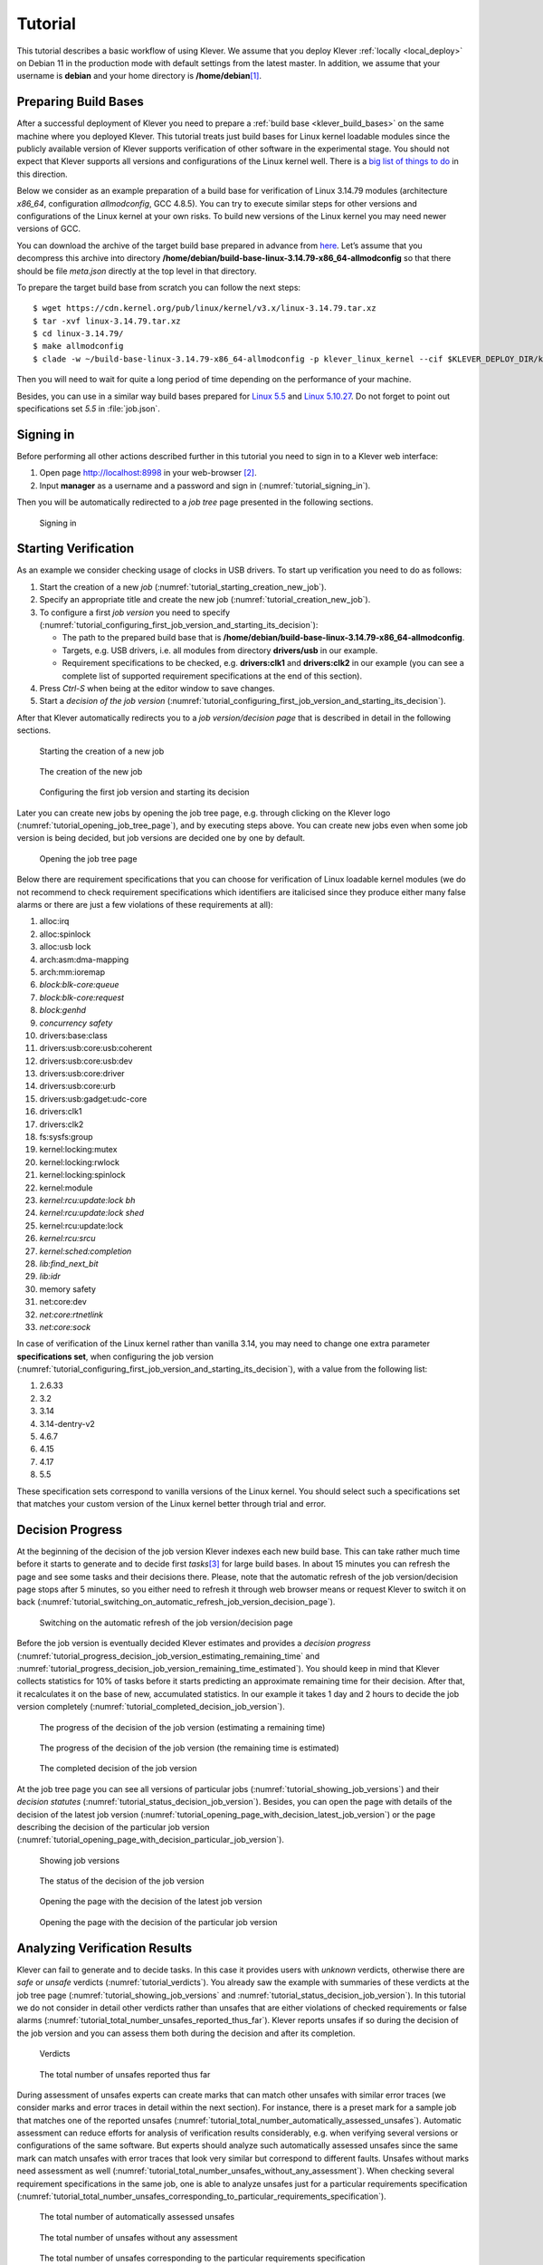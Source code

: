 .. Copyright (c) 2020 ISP RAS (http://www.ispras.ru)
   Ivannikov Institute for System Programming of the Russian Academy of Sciences
   Licensed under the Apache License, Version 2.0 (the "License");
   you may not use this file except in compliance with the License.
   You may obtain a copy of the License at
       http://www.apache.org/licenses/LICENSE-2.0
   Unless required by applicable law or agreed to in writing, software
   distributed under the License is distributed on an "AS IS" BASIS,
   WITHOUT WARRANTIES OR CONDITIONS OF ANY KIND, either express or implied.
   See the License for the specific language governing permissions and
   limitations under the License.

Tutorial
========

This tutorial describes a basic workflow of using Klever.
We assume that you deploy Klever :ref:`locally <local_deploy>` on Debian 11 in the production mode with default settings
from the latest master.
In addition, we assume that your username is **debian** and your home directory is **/home/debian**\ [1]_.

Preparing Build Bases
---------------------

After a successful deployment of Klever you need to prepare a :ref:`build base <klever_build_bases>` on the same machine
where you deployed Klever.
This tutorial treats just build bases for Linux kernel loadable modules since the publicly available version of Klever
supports verification of other software in the experimental stage.
You should not expect that Klever supports all versions and configurations of the Linux kernel well.
There is a `big list of things to do <https://docs.google.com/document/d/11e7cDzRqx0nO1UBcM75l6MS28zRBJUicXdNiReEpDKI/edit#heading=h.y45dikr8c6v5>`__
in this direction.

Below we consider as an example preparation of a build base for verification of Linux 3.14.79 modules (architecture
*x86_64*, configuration *allmodconfig*, GCC 4.8.5).
You can try to execute similar steps for other versions and configurations of the Linux kernel at your own risks.
To build new versions of the Linux kernel you may need newer versions of GCC.

You can download the archive of the target build base prepared in advance from
`here <https://forge.ispras.ru/attachments/download/9947/build-base-linux-3.14.79-x86_64-allmodconfig.tar.xz>`__.
Let’s assume that you decompress this archive into directory
**/home/debian/build-base-linux-3.14.79-x86_64-allmodconfig** so that there should be file *meta.json* directly at the
top level in that directory.

To prepare the target build base from scratch you can follow the next steps::

   $ wget https://cdn.kernel.org/pub/linux/kernel/v3.x/linux-3.14.79.tar.xz
   $ tar -xvf linux-3.14.79.tar.xz
   $ cd linux-3.14.79/
   $ make allmodconfig
   $ clade -w ~/build-base-linux-3.14.79-x86_64-allmodconfig -p klever_linux_kernel --cif $KLEVER_DEPLOY_DIR/klever-addons/CIF/bin/cif make -j8 modules

Then you will need to wait for quite a long period of time depending on the performance of your machine.

Besides, you can use in a similar way build bases prepared for
`Linux 5.5 <https://forge.ispras.ru/attachments/download/9948/build-base-linux-5.5-x86_64-allmodconfig.tar.xz>`__ and
`Linux 5.10.27 <https://forge.ispras.ru/attachments/download/9949/build-base-linux-5.10.27-x86_64-allmodconfig.tar.xz>`__.
Do not forget to point out specifications set *5.5* in :file:`job.json`.

Signing in
----------

Before performing all other actions described further in this tutorial you need to sign in to a Klever web interface:

#. Open page http://localhost:8998 in your web-browser [2]_.
#. Input **manager** as a username and a password and sign in (:numref:`tutorial_signing_in`).

Then you will be automatically redirected to a *job tree* page presented in the following sections.

.. Make screenshots using width of 1096 pixels. Height can vary depending on the screenshot content.
.. _tutorial_signing_in:
.. figure:: ./media/tutorial/signing-in.png

   Signing in

Starting Verification
---------------------

As an example we consider checking usage of clocks in USB drivers.
To start up verification you need to do as follows:

#. Start the creation of a new *job* (:numref:`tutorial_starting_creation_new_job`).
#. Specify an appropriate title and create the new job (:numref:`tutorial_creation_new_job`).
#. To configure a first *job version* you need to specify
   (:numref:`tutorial_configuring_first_job_version_and_starting_its_decision`):

   * The path to the prepared build base that is **/home/debian/build-base-linux-3.14.79-x86_64-allmodconfig**.
   * Targets, e.g. USB drivers, i.e. all modules from directory **drivers/usb** in our example.
   * Requirement specifications to be checked, e.g. **drivers:clk1** and **drivers:clk2** in our example (you can see a
     complete list of supported requirement specifications at the end of this section).

#. Press *Ctrl-S* when being at the editor window to save changes.
#. Start a *decision of the job version* (:numref:`tutorial_configuring_first_job_version_and_starting_its_decision`).

After that Klever automatically redirects you to a *job version/decision page* that is described in detail in the
following sections.

.. _tutorial_starting_creation_new_job:
.. figure:: ./media/tutorial/starting-creation-new-job.png

   Starting the creation of a new job

.. _tutorial_creation_new_job:
.. figure:: ./media/tutorial/creation-new-job.png

   The creation of the new job

.. _tutorial_configuring_first_job_version_and_starting_its_decision:
.. figure:: ./media/tutorial/configuring-first-job-version-and-starting-its-decision.png

   Configuring the first job version and starting its decision

Later you can create new jobs by opening the job tree page, e.g. through clicking on the Klever logo
(:numref:`tutorial_opening_job_tree_page`), and by executing steps above.
You can create new jobs even when some job version is being decided, but job versions are decided one by one by default.

.. _tutorial_opening_job_tree_page:
.. figure:: ./media/tutorial/opening-job-tree-page.png

   Opening the job tree page

Below there are requirement specifications that you can choose for verification of Linux loadable kernel modules (we do
not recommend to check requirement specifications which identifiers are italicised since they produce either many false
alarms or there are just a few violations of these requirements at all):

#. alloc:irq
#. alloc:spinlock
#. alloc:usb lock
#. arch:asm:dma-mapping
#. arch:mm:ioremap
#. *block:blk-core:queue*
#. *block:blk-core:request*
#. *block:genhd*
#. *concurrency safety*
#. drivers:base:class
#. drivers:usb:core:usb:coherent
#. drivers:usb:core:usb:dev
#. drivers:usb:core:driver
#. drivers:usb:core:urb
#. drivers:usb:gadget:udc-core
#. drivers:clk1
#. drivers:clk2
#. fs:sysfs:group
#. kernel:locking:mutex
#. kernel:locking:rwlock
#. kernel:locking:spinlock
#. kernel:module
#. *kernel:rcu:update:lock bh*
#. *kernel:rcu:update:lock shed*
#. kernel:rcu:update:lock
#. *kernel:rcu:srcu*
#. *kernel:sched:completion*
#. *lib:find_next_bit*
#. *lib:idr*
#. memory safety
#. net:core:dev
#. *net:core:rtnetlink*
#. *net:core:sock*

In case of verification of the Linux kernel rather than vanilla 3.14, you may need to change one extra parameter
**specifications set**, when configuring the job version
(:numref:`tutorial_configuring_first_job_version_and_starting_its_decision`), with a value from the following list:

#. 2.6.33
#. 3.2
#. 3.14
#. 3.14-dentry-v2
#. 4.6.7
#. 4.15
#. 4.17
#. 5.5

These specification sets correspond to vanilla versions of the Linux kernel.
You should select such a specifications set that matches your custom version of the Linux kernel better through trial
and error.

Decision Progress 
------------------

At the beginning of the decision of the job version Klever indexes each new build base.
This can take rather much time before it starts to generate and to decide first *tasks*\ [3]_ for large build bases.
In about 15 minutes you can refresh the page and see some tasks and their decisions there.
Please, note that the automatic refresh of the job version/decision page stops after 5 minutes, so you either need to
refresh it through web browser means or request Klever to switch it on back
(:numref:`tutorial_switching_on_automatic_refresh_job_version_decision_page`).

.. _tutorial_switching_on_automatic_refresh_job_version_decision_page:
.. figure:: ./media/tutorial/switching-on-automatic-refresh-job-version-decision-page.png

   Switching on the automatic refresh of the job version/decision page

Before the job version is eventually decided Klever estimates and provides a *decision progress*
(:numref:`tutorial_progress_decision_job_version_estimating_remaining_time` and
:numref:`tutorial_progress_decision_job_version_remaining_time_estimated`).
You should keep in mind that Klever collects statistics for 10% of tasks before it starts predicting an approximate
remaining time for their decision.
After that, it recalculates it on the base of new, accumulated statistics.
In our example it takes 1 day and 2 hours to decide the job version completely
(:numref:`tutorial_completed_decision_job_version`).

.. _tutorial_progress_decision_job_version_estimating_remaining_time:
.. figure:: ./media/tutorial/progress-decision-job-version-estimating-remaining-time.png

   The progress of the decision of the job version (estimating a remaining time)

.. _tutorial_progress_decision_job_version_remaining_time_estimated:
.. figure:: ./media/tutorial/progress-decision-job-version-remaining-time-estimated.png

   The progress of the decision of the job version (the remaining time is estimated)

.. _tutorial_completed_decision_job_version:
.. figure:: ./media/tutorial/completed-decision-job-version.png

   The completed decision of the job version

At the job tree page you can see all versions of particular jobs (:numref:`tutorial_showing_job_versions`) and their
*decision statutes* (:numref:`tutorial_status_decision_job_version`).
Besides, you can open the page with details of the decision of the latest job version
(:numref:`tutorial_opening_page_with_decision_latest_job_version`) or the page describing the decision of the particular
job version (:numref:`tutorial_opening_page_with_decision_particular_job_version`).

.. _tutorial_showing_job_versions:
.. figure:: ./media/tutorial/showing-job-versions.png

   Showing job versions

.. _tutorial_status_decision_job_version:
.. figure:: ./media/tutorial/status-decision-job-version.png

   The status of the decision of the job version

.. _tutorial_opening_page_with_decision_latest_job_version:
.. figure:: ./media/tutorial/opening-page-with-decision-latest-job-version.png

   Opening the page with the decision of the latest job version

.. _tutorial_opening_page_with_decision_particular_job_version:
.. figure:: ./media/tutorial/opening-page-with-decision-particular-job-version.png

   Opening the page with the decision of the particular job version

Analyzing Verification Results
------------------------------

Klever can fail to generate and to decide tasks.
In this case it provides users with *unknown* verdicts, otherwise there are *safe* or *unsafe* verdicts
(:numref:`tutorial_verdicts`).
You already saw the example with summaries of these verdicts at the job tree page
(:numref:`tutorial_showing_job_versions` and :numref:`tutorial_status_decision_job_version`).
In this tutorial we do not consider in detail other verdicts rather than unsafes that are either violations of checked
requirements or false alarms (:numref:`tutorial_total_number_unsafes_reported_thus_far`).
Klever reports unsafes if so during the decision of the job version and you can assess them both during the decision and
after its completion.

.. _tutorial_verdicts:
.. figure:: ./media/tutorial/verdicts.png

   Verdicts

.. _tutorial_total_number_unsafes_reported_thus_far:
.. figure:: ./media/tutorial/total-number-unsafes-reported-thus-far.png

   The total number of unsafes reported thus far

During assessment of unsafes experts can create marks that can match other unsafes with similar error traces (we
consider marks and error traces in detail within the next section).
For instance, there is a preset mark for a sample job that matches one of the reported unsafes
(:numref:`tutorial_total_number_automatically_assessed_unsafes`).
Automatic assessment can reduce efforts for analysis of verification results considerably, e.g. when verifying several
versions or configurations of the same software.
But experts should analyze such automatically assessed unsafes since the same mark can match unsafes with error traces
that look very similar but correspond to different faults.
Unsafes without marks need assessment as well (:numref:`tutorial_total_number_unsafes_without_any_assessment`).
When checking several requirement specifications in the same job, one is able to analyze unsafes just for a particular
requirements specification
(:numref:`tutorial_total_number_unsafes_corresponding_to_particular_requirements_specification`).

.. _tutorial_total_number_automatically_assessed_unsafes:
.. figure:: ./media/tutorial/total-number-automatically-assessed-unsafes.png

   The total number of automatically assessed unsafes

.. _tutorial_total_number_unsafes_without_any_assessment:
.. figure:: ./media/tutorial/total-number-unsafes-without-any-assessment.png

   The total number of unsafes without any assessment

.. _tutorial_total_number_unsafes_corresponding_to_particular_requirements_specification:
.. figure:: ./media/tutorial/total-number-unsafes-corresponding-to-particular-requirements-specification.png

   The total number of unsafes corresponding to the particular requirements specification

After clicking on the links in :numref:`tutorial_total_number_unsafes_reported_thus_far`-:numref:`tutorial_total_number_unsafes_corresponding_to_particular_requirements_specification`
you will be redirected to pages with lists of corresponding unsafes (e.g.
:numref:`tutorial_list_unsafes_without_any_assessment`) except for if there is the only element in this list an error
trace will be shown immediately.
For further analysis we recommend clicking on an unsafe index on the left to open a new page in a separate tab
(:numref:`tutorial_opening_error_trace_corresponding_to_unsafe_without_any_assessment`).
To return back to the job version/decision page you can click on the title of the job decision on the top left
(:numref:`tutorial_moving_back_to_job_version_decision_page`).
This can be done at any page with such the link.

.. _tutorial_list_unsafes_without_any_assessment:
.. figure:: ./media/tutorial/list-unsafes-without-any-assessment.png

   The list of unsafes without any assessment

.. _tutorial_opening_error_trace_corresponding_to_unsafe_without_any_assessment:
.. figure:: ./media/tutorial/opening-error-trace-corresponding-to-unsafe-without-any-assessment.png

   Opening the error trace corresponding to the unsafe without any assessment

.. _tutorial_moving_back_to_job_version_decision_page:
.. figure:: ./media/tutorial/moving-back-to-job-version-decision-page.png

   Moving back to the job version/decision page

Analyzing Error Traces
----------------------

After clicking on links within the list of unsafes like in
:numref:`tutorial_opening_error_trace_corresponding_to_unsafe_without_any_assessment`, you will see corresponding error
traces.
For instance,
:numref:`tutorial_error_trace_for_module_drivers_usb_gadget_mv_u3d_core_ko_and_requirements_specification_drivers_clk1`
demonstrates an error trace example for module *drivers/usb/gadget/mv_u3d_core.ko* and requirements specification
*drivers:clk1*.

.. _tutorial_error_trace_for_module_drivers_usb_gadget_mv_u3d_core_ko_and_requirements_specification_drivers_clk1:
.. figure:: ./media/tutorial/error-trace-for-module-drivers-usb-gadget-mv_u3d_core-ko-and-requirements-specification-drivers-clk1.png

   The error trace for module drivers/usb/gadget/mv_u3d_core.ko and requirements specification drivers:clk1

An *error trace* is a sequence of declarations and statements in a source code of a module under verification and an
:term:`environment model <Environment model>` generated by Klever.
Besides, within that sequence there are *assumptions* specifying conditions that a software model checker considers to
be true.
Declarations, statements and assumptions represent a path starting from an entry point and ending at a violation of one
of checked requirements.
The entry point analogue for userspace programs is the function *main* while for Linux loadable kernel modules entry
points are generated by Klever as a part of environment models.
Requirement violations do not always correspond to places where detected faults should be fixed.
For instance, the developer can omit a check for a return value of a function that can fail.
As a result various issues, such as leaks or null pointer dereferences, can be revealed somewhere later.

Numbers in the left column correspond to line numbers in source files and models.
Source files and models are displayed to the right of error traces.
:numref:`tutorial_error_trace_for_module_drivers_usb_gadget_mv_u3d_core_ko_and_requirements_specification_drivers_clk1`
does not contain anything at the right part of the window since there should be the environment model containing the
generated *main* function but by default models are not demonstrated for users in the web interface.
If you click on a line number corresponding to an original source file, you will see this source file as in
:numref:`tutorial_showing_line_in_original_source_file_corresponding_to_error_trace_statement`.
Error traces and source files are highlighted syntactically and you can use cross references for source files to find
out definitions or places of usage for various entities.

.. _tutorial_showing_line_in_original_source_file_corresponding_to_error_trace_statement:
.. figure:: ./media/tutorial/showing-line-in-original-source-file-corresponding-to-error-trace-statement.png

   Showing the line in the original source file corresponding to the error trace statement

You can click on eyes and on rectangles to show hidden parts of the error trace
(:numref:`tutorial_showing_hidden_declarations_statements_and_assumptions_for_functions_with_notes_or_warnings`-:numref:`tutorial_showing_hidden_declarations_statements_and_assumptions_for_functions_without_notes_or_warnings`).
Then you can hide them back if they are out of your interest.
The difference between eyes and rectangles is that functions with eyes have either notes
(:numref:`tutorial_error_trace_note`) or warnings (:numref:`tutorial_error_trace_warning`) at some point of their
execution, perhaps, within called functions.
*Notes* describe important actions in models.
*Warnings* represent places where Klever detects violations of checked requirements.

.. _tutorial_showing_hidden_declarations_statements_and_assumptions_for_functions_with_notes_or_warnings:
.. figure:: ./media/tutorial/showing-hidden-declarations-statements-and-assumptions-for-functions-with-notes-or-warnings.png

   Showing hidden declarations, statements and assumptions for functions with notes or warnings

.. _tutorial_showing_hidden_declarations_statements_and_assumptions_for_functions_without_notes_or_warnings:
.. figure:: ./media/tutorial/showing-hidden-declarations-statements-and-assumptions-for-functions-without-notes-or-warnings.png

   Showing hidden declarations, statements and assumptions for functions without notes or warnings

.. _tutorial_error_trace_note:
.. figure:: ./media/tutorial/error-trace-note.png

   The error trace note

.. _tutorial_error_trace_warning:
.. figure:: ./media/tutorial/error-trace-warning.png

   The error trace warning

You can see that before calling module initialization and exit functions as well as module callbacks there is additional
stuff in the error trace.
These are parts of the environment model necessary to initialize models, to invoke module interfaces in the way the
environment does and to check the final state.
This tutorial does not consider models in detail, but you should keep in mind that Klever can detect faults not only
directly in the source code under verification but also when checking something after execution of corresponding
functions.
For instance, this is the case for the considered error trace (:numref:`tutorial_error_trace_warning`).

Creating Marks
--------------

The analyzed unsafe corresponds to the fault that was fixed in commit
`374a1020d21b <https://git.kernel.org/pub/scm/linux/kernel/git/torvalds/linux.git/commit/drivers/usb/gadget/udc/mv_u3d_core.c?id=374a1020d21b>`__
to the Linux kernel.
To finalize assessment you need to create a new *mark*
(:numref:`tutorial_starting_creation_of_new_lightweight_mark`-:numref:`tutorial_creation_of_new_lightweight_mark`):

#. Specify a verdict (**Bug** in our example).
#. Specify a status (**Fixed**).
#. Provide a description.
#. Save the mark.

.. _tutorial_starting_creation_of_new_lightweight_mark:
.. figure:: ./media/tutorial/starting-creation-of-new-lightweight-mark.png

   Starting the creation of a new lightweight mark

.. _tutorial_creation_of_new_lightweight_mark:
.. figure:: ./media/tutorial/creation-of-new-lightweight-mark.png

   The creation of the new lightweight mark

After that you will be automatically redirected to the page demonstrating changes in total verdicts
(:numref:`tutorial_changes_in_total_verdicts`).
In our example there is the only change that corresponds to the analyzed unsafe and the new mark.
But in a general case there may be many changes since the same mark can match several unsafes, and you may need to
investigate these changes.

.. _tutorial_changes_in_total_verdicts:
.. figure:: ./media/tutorial/changes-in-total-verdicts.png

   Changes in total verdicts

After creating the mark you can see the first manually assessed unsafe
(:numref:`tutorial_total_number_of_manually_assessed_unsafes`).
Besides, as it was already noted, you should investigate automatically assessed unsafes by analyzing corresponding error
traces and marks and by (un)confirming their associations
(:numref:`tutorial_opening_error_trace_of_unsafe_with_automatic_assessment`-:numref:`tutorial_confirming_automatic_association`).

.. _tutorial_total_number_of_manually_assessed_unsafes:
.. figure:: ./media/tutorial/total-number-of-manually-assessed-unsafes.png

   The total number of manually assessed unsafes

.. _tutorial_opening_error_trace_of_unsafe_with_automatic_assessment:
.. figure:: ./media/tutorial/opening-error-trace-of-unsafe-with-automatic-assessment.png

   Opening the error trace of the unsafe with automatic assessment

.. _tutorial_confirming_automatic_association:
.. figure:: ./media/tutorial/confirming-automatic-association.png

   Confirming the automatic association

False alarms can happen due to different reasons.
There are corresponding *tags* for most common of them.
You can find a complete tree of tags at :menuselection:`Menu --> Marks --> Tags` (:numref:`tutorial_opening_tags_page`).

.. _tutorial_opening_tags_page:
.. figure:: ./media/tutorial/opening-tags-page.png

   Opening the tags page

Each tag has a description that is shown when covering a tag name (:numref:`tutorial_showing_tag_description`).

.. _tutorial_showing_tag_description:
.. figure:: ./media/tutorial/showing-tag-description.png

   Showing tag description

You can choose appropriate tags during creation of marks from the dropdown list
(:numref:`tutorial_choosing_tag_dropdown_list`).
This list can be filtered out by entering parts of tag names (:numref:`tutorial_entering_tag_name_part`).

.. _tutorial_choosing_tag_dropdown_list:
.. figure:: ./media/tutorial/choosing-tag-dropdown-list.png

   Choosing tag from the dropdown list

.. _tutorial_entering_tag_name_part:
.. figure:: ./media/tutorial/entering-tag-name-part.png

   Entering tag name part

Analysis of Code Coverage Reports
---------------------------------

Code coverage reports demonstrate parts (lines and functions at the moment) of the target program source code and
when switching on models that were considered during verification.
Though users can expect complete code coverage because programs are analyzed statically, actually this may not be the
case due to incomplete or inaccurate environment models that make some code unreachable or due to some limitations of
verification tools, e.g. they can ignore calls of functions through function pointers.
When users need good or excellent completeness of verification it is necessary to study code coverage reports.

There is different semantics of code coverage for various verdicts:

* *Unsafes* - code coverage reports show exactly those parts of the source code that correspond to error traces.
* *Safes* - code coverage reports show all parts of the source code that the verification tool analyzed.
  You should keep in mind that there may be different reasons like specified above that prevent the verification tool
  from reaching complete code coverage.
  Since Klever lacks correctness proofs (currently, verification tools do not provide useful correctness proofs),
  analysis of code coverage reports becomes the only tool for understanding whether safes are good or not.
* *Unknowns* (*Timeouts*) - code coverage shows those parts of the target program source code that the verification tool
  could investigate until it was terminated after exhausting computational resources.
  BTW, if there are no code coverage reports for timeouts, you may need to tune "soft CPU time" from *tasks.json* when
  creating a new job to give more time to produce them.

By default, Klever provides users with code coverage reports just for the target program source code.
If one needs to inspect code coverage for various models it is necessary to start the decision of the job with a custom
configuration where setting "Code coverage details" should be either "C source files including models" or
"All source files".
This can result in quite considerable overhead, so, this is not always switched on.

Code Coverage Reports for Unsafes
^^^^^^^^^^^^^^^^^^^^^^^^^^^^^^^^^

For unsafes, you will see code coverage reports when analyzing corresponding error traces like in
:numref:`tutorial_unsafe_code_coverage_report`.
Code coverage of a particular source file is shown on the right.
There is a code coverage legend beneath it.
The pink background and red crosses point out uncovered lines and functions respectively.
More times lines and functions were analyzed during verification more intensive green background is used for them.

.. _tutorial_unsafe_code_coverage_report:
.. figure:: ./media/tutorial/unsafe-code-coverage-report.png

   Code coverage report for the unsafe error trace

There is code coverage statistics as well as a source tree on the left of the code coverage legend
(:numref:`tutorial_unsafe_code_coverage_report_statistics`).
You can click on names of directories and source files to reveal corresponding statistics and to show code coverage for
these source files (:numref:`tutorial_opening_source_file_code_coverage_page`).
The latter has sense for tasks consisting of several source files.

.. _tutorial_unsafe_code_coverage_report_statistics:
.. figure:: ./media/tutorial/unsafe-code-coverage-report-statistics.png

   Code coverage statistics

.. _tutorial_opening_source_file_code_coverage_page:
.. figure:: ./media/tutorial/opening-source-file-code-coverage-page.png

   Opening code coverage for the particular source file

Code Coverage Reports for Safes
^^^^^^^^^^^^^^^^^^^^^^^^^^^^^^^

To open code coverage reports for safes you need to open a page with a list of safes
(:numref:`tutorial_opening_list_safes_page`) and then open a particular safe page
(:numref:`tutorial_opening_safe_page`).
Like for unsafe you can show on code coverage legend and statistics as well as to show code coverage for particular
source files (:numref:`tutorial_safe_code_coverage_report`).

.. _tutorial_opening_list_safes_page:
.. figure:: ./media/tutorial/opening-list-safes-page.png

   Opening page with the list of safes

.. _tutorial_opening_safe_page:
.. figure:: ./media/tutorial/opening-safe-page.png

   Opening safe page

.. _tutorial_safe_code_coverage_report:
.. figure:: ./media/tutorial/safe-code-coverage-report.png

   Code coverage report for the safe

The safe verdict does not imply program correctness since some parts of the program could be not analyzed at all and
thus uncovered.
To navigate to the next uncovered function you should press the red button with the arrow
(:numref:`tutorial_showing_next_uncovered_function`).
Then you can find places where this uncovered function is invoked and why this was not done during verification (in the
considered case this was due to lack of environment model specifications for callbacks of the *usb_class_driver*
structure).
Besides, while a function can be covered there may be uncovered lines within it.
For instance, this may be the case due to the verification tool assumes that some conditions are always true or false.

.. _tutorial_showing_next_uncovered_function:
.. figure:: ./media/tutorial/showing-next-uncovered-function.png

   Showing next uncovered function

Code Coverage Reports for Unknowns
^^^^^^^^^^^^^^^^^^^^^^^^^^^^^^^^^^

If you would like to investigate the most complicated parts of the target program source code that can cause unknown
(timeout) verdicts, you should open a page with a list of timeouts (:numref:`tutorial_opening_list_timeouts_page`) and
then open a particular timeout page (:numref:`tutorial_opening_timeout_page`).
A timeout code coverage report (:numref:`tutorial_timeout_code_coverage_report`) looks almost like the safe code
coverage report (:numref:`tutorial_safe_code_coverage_report`).

.. _tutorial_opening_list_timeouts_page:
.. figure:: ./media/tutorial/opening-list-timeouts-page.png

   Opening page with the list of timeouts

.. _tutorial_opening_timeout_page:
.. figure:: ./media/tutorial/opening-timeout-page.png

   Opening timeout page

.. _tutorial_timeout_code_coverage_report:
.. figure:: ./media/tutorial/timeout-code-coverage-report.png

   Code coverage report for the timeout

To traverse through most covered lines that likely took most of the verification time you should press the orange button
with the arrow (:numref:`tutorial_showing_next_most_covered_line`).
If the task includes more than one source file it may be helpful for you to investigate lines that are most covered
globally.
For this it is necessary to press the blue button with the arrow.
Quite often loops can serve as a source of complexity especially when loop boundaries are not specified/modelled
explicitly.

.. _tutorial_showing_next_most_covered_line:
.. figure:: ./media/tutorial/showing-next-most-covered-line.png

   Showing next most covered line

You can find more details about verification results and their expert assessment in [G20]_.

What’s Next?
------------

We assume that you can be non-satisfied fully with a quality of obtained verification results.
Perhaps, you even could not obtain them at all.
This is expected since Klever is an open source software developed in the Academy and we support verification of Linux
kernel loadable modules for evaluation purposes primarily.
Besides, this tutorial misses `many tricky activities <https://docs.google.com/document/d/11e7cDzRqx0nO1UBcM75l6MS28zRBJUicXdNiReEpDKI/edit#heading=h.senezjrkxeg>`__
like development of specifications and support for verification of additional software.
We are ready to discuss different issues and even to fix some crucial bugs, but we do not have the manpower to make any
considerable improvements for you for free.

.. [1]
   If this is not the case, you should adjust paths to build bases below respectively.

.. [2]
   You can open the Klever web interface from other machines as well, but you need to set up appropriate access for
   that.

.. [3]
   For the considered example each task is a pair of a Linux loadable kernel module and a requirements specification.
   There are 3355 modules under verification and 2 requirement specifications to be checked, so there are 6710 tasks in
   total.

.. [G20] Gratinskiy V.A., Novikov E.M., Zakharov I.S. Expert Assessment of Verification Tool Results. Proceedings of the
         Institute for System Programming of the RAS (Proceedings of ISP RAS), volume 32, issue 5, pp. 7-20. 2020.
         https://doi.org/10.15514/ISPRAS-2020-32(5)-1. (In Russian)
